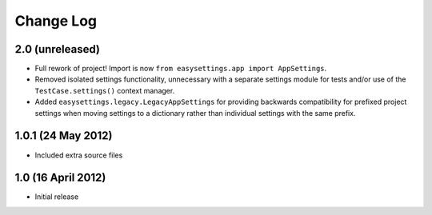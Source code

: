 ==========
Change Log
==========

2.0 (unreleased)
================

- Full rework of project! Import is now
  ``from easysettings.app import AppSettings``.

- Removed isolated settings functionality, unnecessary with a separate settings
  module for tests and/or use of the ``TestCase.settings()`` context manager.

- Added ``easysettings.legacy.LegacyAppSettings`` for providing backwards
  compatibility for prefixed project settings when moving settings to a
  dictionary rather than individual settings with the same prefix.

1.0.1 (24 May 2012)
===================

- Included extra source files

1.0 (16 April 2012)
===================

- Initial release
